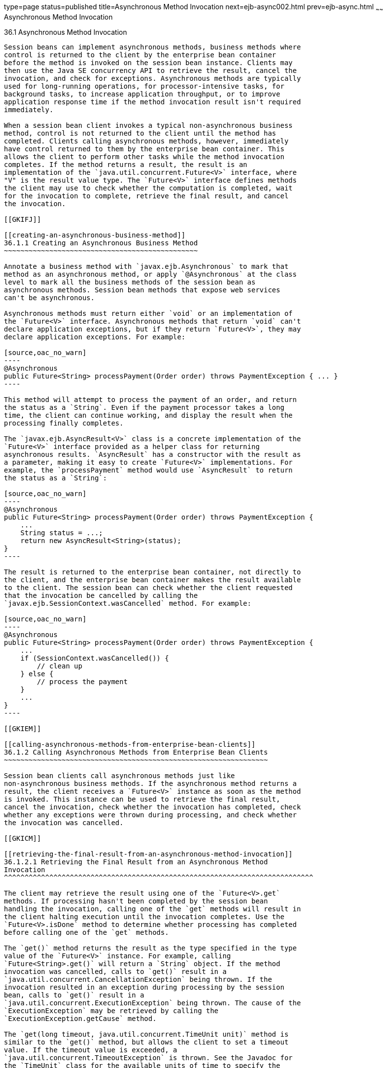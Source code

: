 type=page
status=published
title=Asynchronous Method Invocation
next=ejb-async002.html
prev=ejb-async.html
~~~~~~
Asynchronous Method Invocation
==============================

[[GKKQG]]

[[asynchronous-method-invocation]]
36.1 Asynchronous Method Invocation
-----------------------------------

Session beans can implement asynchronous methods, business methods where
control is returned to the client by the enterprise bean container
before the method is invoked on the session bean instance. Clients may
then use the Java SE concurrency API to retrieve the result, cancel the
invocation, and check for exceptions. Asynchronous methods are typically
used for long-running operations, for processor-intensive tasks, for
background tasks, to increase application throughput, or to improve
application response time if the method invocation result isn't required
immediately.

When a session bean client invokes a typical non-asynchronous business
method, control is not returned to the client until the method has
completed. Clients calling asynchronous methods, however, immediately
have control returned to them by the enterprise bean container. This
allows the client to perform other tasks while the method invocation
completes. If the method returns a result, the result is an
implementation of the `java.util.concurrent.Future<V>` interface, where
"V" is the result value type. The `Future<V>` interface defines methods
the client may use to check whether the computation is completed, wait
for the invocation to complete, retrieve the final result, and cancel
the invocation.

[[GKIFJ]]

[[creating-an-asynchronous-business-method]]
36.1.1 Creating an Asynchronous Business Method
~~~~~~~~~~~~~~~~~~~~~~~~~~~~~~~~~~~~~~~~~~~~~~~

Annotate a business method with `javax.ejb.Asynchronous` to mark that
method as an asynchronous method, or apply `@Asynchronous` at the class
level to mark all the business methods of the session bean as
asynchronous methods. Session bean methods that expose web services
can't be asynchronous.

Asynchronous methods must return either `void` or an implementation of
the `Future<V>` interface. Asynchronous methods that return `void` can't
declare application exceptions, but if they return `Future<V>`, they may
declare application exceptions. For example:

[source,oac_no_warn]
----
@Asynchronous
public Future<String> processPayment(Order order) throws PaymentException { ... }
----

This method will attempt to process the payment of an order, and return
the status as a `String`. Even if the payment processor takes a long
time, the client can continue working, and display the result when the
processing finally completes.

The `javax.ejb.AsyncResult<V>` class is a concrete implementation of the
`Future<V>` interface provided as a helper class for returning
asynchronous results. `AsyncResult` has a constructor with the result as
a parameter, making it easy to create `Future<V>` implementations. For
example, the `processPayment` method would use `AsyncResult` to return
the status as a `String`:

[source,oac_no_warn]
----
@Asynchronous
public Future<String> processPayment(Order order) throws PaymentException {
    ...
    String status = ...;
    return new AsyncResult<String>(status);
}
----

The result is returned to the enterprise bean container, not directly to
the client, and the enterprise bean container makes the result available
to the client. The session bean can check whether the client requested
that the invocation be cancelled by calling the
`javax.ejb.SessionContext.wasCancelled` method. For example:

[source,oac_no_warn]
----
@Asynchronous
public Future<String> processPayment(Order order) throws PaymentException {
    ...
    if (SessionContext.wasCancelled()) {
        // clean up
    } else {
        // process the payment
    }
    ...
}
----

[[GKIEM]]

[[calling-asynchronous-methods-from-enterprise-bean-clients]]
36.1.2 Calling Asynchronous Methods from Enterprise Bean Clients
~~~~~~~~~~~~~~~~~~~~~~~~~~~~~~~~~~~~~~~~~~~~~~~~~~~~~~~~~~~~~~~~

Session bean clients call asynchronous methods just like
non-asynchronous business methods. If the asynchronous method returns a
result, the client receives a `Future<V>` instance as soon as the method
is invoked. This instance can be used to retrieve the final result,
cancel the invocation, check whether the invocation has completed, check
whether any exceptions were thrown during processing, and check whether
the invocation was cancelled.

[[GKICM]]

[[retrieving-the-final-result-from-an-asynchronous-method-invocation]]
36.1.2.1 Retrieving the Final Result from an Asynchronous Method
Invocation
^^^^^^^^^^^^^^^^^^^^^^^^^^^^^^^^^^^^^^^^^^^^^^^^^^^^^^^^^^^^^^^^^^^^^^^^^^^

The client may retrieve the result using one of the `Future<V>.get`
methods. If processing hasn't been completed by the session bean
handling the invocation, calling one of the `get` methods will result in
the client halting execution until the invocation completes. Use the
`Future<V>.isDone` method to determine whether processing has completed
before calling one of the `get` methods.

The `get()` method returns the result as the type specified in the type
value of the `Future<V>` instance. For example, calling
`Future<String>.get()` will return a `String` object. If the method
invocation was cancelled, calls to `get()` result in a
`java.util.concurrent.CancellationException` being thrown. If the
invocation resulted in an exception during processing by the session
bean, calls to `get()` result in a
`java.util.concurrent.ExecutionException` being thrown. The cause of the
`ExecutionException` may be retrieved by calling the
`ExecutionException.getCause` method.

The `get(long timeout, java.util.concurrent.TimeUnit unit)` method is
similar to the `get()` method, but allows the client to set a timeout
value. If the timeout value is exceeded, a
`java.util.concurrent.TimeoutException` is thrown. See the Javadoc for
the `TimeUnit` class for the available units of time to specify the
timeout value.

[[GKIDB]]

[[cancelling-an-asynchronous-method-invocation]]
36.1.2.2 Cancelling an Asynchronous Method Invocation
^^^^^^^^^^^^^^^^^^^^^^^^^^^^^^^^^^^^^^^^^^^^^^^^^^^^^

Call the `cancel(boolean mayInterruptIfRunning)` method on the
`Future<V>` instance to attempt to cancel the method invocation. The
`cancel` method returns `true` if the cancellation was successful and
`false` if the method invocation cannot be cancelled.

When the invocation cannot be cancelled, the `mayInterruptIfRunning`
parameter is used to alert the session bean instance on which the method
invocation is running that the client attempted to cancel the
invocation. If `mayInterruptIfRunning` is set to `true`, calls to
`SessionContext.wasCancelled` by the session bean instance will return
`true`. If `mayInterruptIfRunning` is to set `false`, calls to
`SessionContext.wasCancelled` by the session bean instance will return
`false`.

The `Future<V>.isCancelled` method is used to check whether the method
invocation was cancelled before the asynchronous method invocation
completed by calling `Future<V>.cancel`. The `isCancelled` method
returns `true` if the invocation was cancelled.

[[GKIEV]]

[[checking-the-status-of-an-asynchronous-method-invocation]]
36.1.2.3 Checking the Status of an Asynchronous Method Invocation
^^^^^^^^^^^^^^^^^^^^^^^^^^^^^^^^^^^^^^^^^^^^^^^^^^^^^^^^^^^^^^^^^

The `Future<V>.isDone` method returns `true` if the session bean
instance completed processing the method invocation. The `isDone` method
returns `true` if the asynchronous method invocation completed normally,
was cancelled, or resulted in an exception. That is, `isDone` indicates
only whether the session bean has completed processing the invocation.


